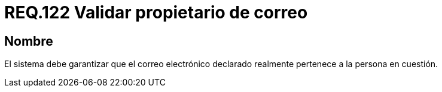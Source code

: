 :slug: rules/122/
:category: rules
:description: En el presente documento se detallan los requerimientos de seguridad relacionados con la administración de correos electrónicos en la empresa. En este requerimiento se recomienda que se valide que el correo electrónico en cuestión pertenezca a quien realidad dice ser.
:keywords: Persona, Correo, Garantizar, Propietario, Seguridad, Electrónico.
:rules: yes

= REQ.122 Validar propietario de correo

== Nombre

El sistema debe garantizar que el correo electrónico declarado
realmente pertenece a la persona en cuestión.
